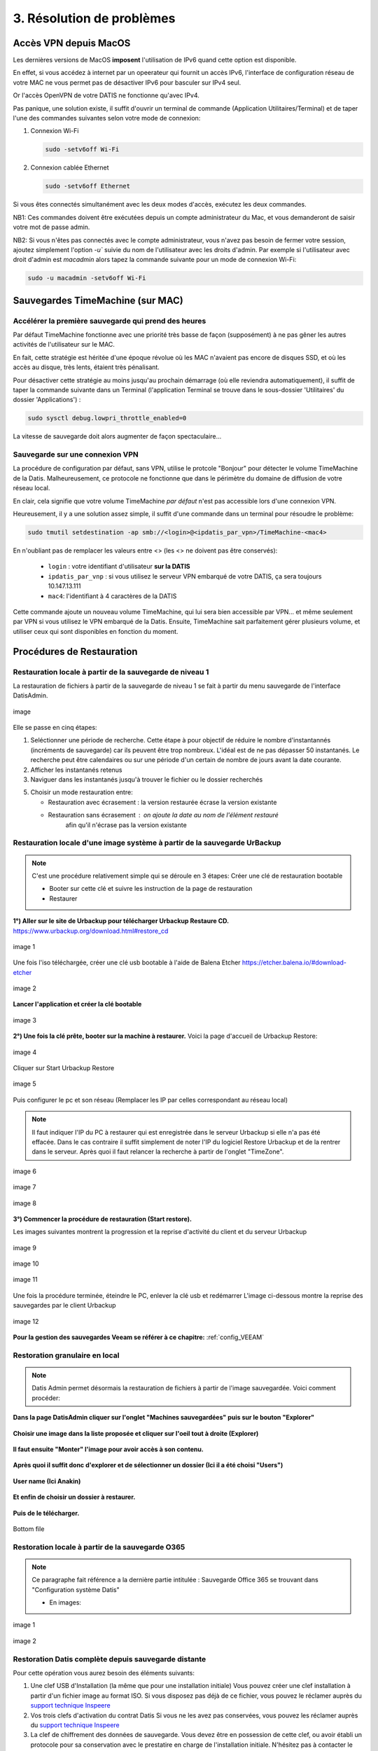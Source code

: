 3. Résolution de problèmes
==========================

Accès VPN depuis MacOS
----------------------

Les dernières versions de MacOS **imposent** l'utilisation de IPv6 quand cette option est disponible.

En effet, si vous accédez à internet par un opeerateur qui fournit un accès IPv6, l'interface de 
configuration réseau de votre MAC ne vous permet pas de désactiver IPv6 pour basculer
sur IPv4 seul.

Or l'accès OpenVPN de votre DATIS ne fonctionne qu'avec IPv4.

Pas panique, une solution existe, il suffit d'ouvrir un terminal de commande 
(Application Utilitaires/Terminal) et de taper l'une des commandes suivantes 
selon votre mode de connexion:

1. Connexion Wi-Fi

   .. code-block:: bash
      
      sudo -setv6off Wi-Fi

2. Connexion cablée Ethernet

   .. code-block:: bash

      sudo -setv6off Ethernet

Si vous êtes connectés simultanément avec les deux modes d'accès, exécutez les deux commandes.

NB1: Ces commandes doivent être exécutées depuis un compte administrateur 
du Mac, et vous demanderont de saisir votre mot de passe admin.

NB2: Si vous n'êtes pas connectés avec le compte administrateur, vous n'avez pas besoin de 
fermer votre session, ajoutez simplement l'option `-u`` suivie du nom de l'utilisateur avec les droits d'admin. 
Par exemple si l'utilisateur avec droit d'admin est `macadmin` alors tapez la commande suivante pour un mode de connexion Wi-Fi:

.. code-block:: bash

   sudo -u macadmin -setv6off Wi-Fi



Sauvegardes TimeMachine (sur MAC)
---------------------------------

Accélérer la première sauvegarde qui prend des heures
^^^^^^^^^^^^^^^^^^^^^^^^^^^^^^^^^^^^^^^^^^^^^^^^^^^^^

Par défaut TimeMachine fonctionne avec une priorité très basse de façon (supposément) à ne pas gêner les autres activités de l'utilisateur sur le MAC.

En fait, cette stratégie est héritée d'une époque révolue où les MAC n'avaient pas encore de disques SSD, et où les accès au disque, très lents, étaient très pénalisant.

Pour désactiver cette stratégie au moins jusqu'au prochain démarrage (où elle reviendra automatiquement), il suffit de taper la commande suivante dans un Terminal (l'application Terminal se trouve dans le sous-dossier 'Utilitaires' du dossier 'Applications') :

.. code-block:: bash

   sudo sysctl debug.lowpri_throttle_enabled=0

La vitesse de sauvegarde doit alors augmenter de façon spectaculaire...

Sauvegarde sur une connexion VPN
^^^^^^^^^^^^^^^^^^^^^^^^^^^^^^^^

La procédure de configuration par défaut, sans VPN, utilise le protcole "Bonjour" pour détecter le volume TimeMachine de la Datis.
Malheureusement, ce protocole ne fonctionne que dans le périmètre du domaine de diffusion de votre réseau local.

En clair, cela signifie que votre volume TimeMachine *par défaut* n'est pas accessible lors d'une connexion VPN.

Heureusement, il y a une solution assez simple, il suffit d'une commande dans un terminal pour résoudre le problème:

.. code-block:: bash

   sudo tmutil setdestination -ap smb://<login>@<ipdatis_par_vpn>/TimeMachine-<mac4>


En n'oubliant pas de remplacer les valeurs entre <> (les <> ne doivent pas être conservés):

  * ``login`` : votre identifiant d'utilisateur **sur la DATIS** 
  * ``ipdatis_par_vnp`` : si vous utilisez le serveur VPN embarqué de votre DATIS, ça sera toujours 10.147.13.111 
  * ``mac4``: l'identifiant à 4 caractères de la DATIS


Cette commande ajoute un nouveau volume TimeMachine, qui lui sera bien accessible par VPN... et même seulement par VPN si vous utilisez le VPN embarqué de la Datis.
Ensuite, TimeMachine sait parfaitement gérer plusieurs volume, et utiliser ceux qui sont disponibles en fonction du moment.


Procédures de Restauration
--------------------------

Restauration locale à partir de la sauvegarde de niveau 1
^^^^^^^^^^^^^^^^^^^^^^^^^^^^^^^^^^^^^^^^^^^^^^^^^^^^^^^^^

La restauration de fichiers à partir de la sauvegarde de 
niveau 1 se fait à partir du menu sauvegarde de l'interface DatisAdmin.

.. figure:: ./Figures/DatisAdmin_restor4.png
  :width: 480px
  :align: center

  image

Elle se passe en cinq étapes:

1. Seléctionner une période de recherche. Cette étape à pour objectif 
   de réduire le nombre  d'instantannés (incréments de sauvegarde)
   car ils peuvent être trop nombreux. L'idéal est de ne pas dépasser 50 instantanés.
   Le recherche peut être calendaires ou sur une période d'un certain 
   de nombre de jours avant la date courante. 

2. Afficher les instantanés retenus

3. Naviguer dans les instantanés jusqu'à trouver le fichier ou le dossier
   recherchés

5. Choisir un mode restauration entre:
   
   * Restauration avec écrasement : la version restaurée écrase la version existante
   * Restauration sans écrasement : on ajoute la date au nom de l'élément restauré 
      afin qu'il n'écrase pas la version existante


Restauration locale d'une image système à partir de la sauvegarde UrBackup
^^^^^^^^^^^^^^^^^^^^^^^^^^^^^^^^^^^^^^^^^^^^^^^^^^^^^^^^^^^^^^^^^^^^^^^^^^
.. NOTE::
  C'est une procédure relativement simple qui se déroule en 3 étapes:
  Créer une clé de restauration bootable

  * Booter sur cette clé et suivre les instruction de la page de restauration
  * Restaurer

**1°) Aller sur le site de Urbackup pour télécharger Urbackup Restaure CD.**
https://www.urbackup.org/download.html#restore_cd

.. figure:: ./Figures2/1_urbackup_restore_usb.png
  :width: 480px
  :align: center

  image 1


Une fois l'iso téléchargée, créer une clé usb bootable à l'aide de Balena Etcher
https://etcher.balena.io/#download-etcher

.. figure:: ./Figures2/2_etcher.png
  :width: 480px
  :align: center
  
  image 2



**Lancer l'application et créer la clé bootable**

.. figure:: ./Figures2/3_usb_boot.png
  :width: 480px
  :align: center

  image 3


**2°) Une fois la clé prête, booter sur la machine à restaurer.**
Voici la page d'accueil de Urbackup Restore:

.. figure:: ./Figures2/4_Accueil_urbackup.png
  :width: 480px
  :align: center

  image 4


Cliquer sur Start Urbackup Restore

.. figure:: ./Figures2/5_Accueil_Urbackup.png
  :width: 480px
  :align: center

  image 5


Puis configurer le pc et son réseau (Remplacer les IP par celles correspondant au réseau local)

.. NOTE::
  Il faut indiquer l'IP du PC à restaurer qui est enregistrée dans le serveur Urbackup si elle n'a pas été effacée.
  Dans le cas contraire il suffit simplement de noter l'IP du logiciel Restore Urbackup et de la
  rentrer dans le serveur. Après quoi il faut relancer la recherche à partir de l'onglet "TimeZone".


.. figure:: ./Figures2/6_Edit_Networking.png
  :width: 480px
  :align: center

  image 6


.. figure:: ./Figures2/6_Edit_log_server.png
  :width: 480px
  :align: center

  image 7


.. figure:: ./Figures2/6_Edit_PC.png
  :width: 480px
  :align: center

  image 8

**3°) Commencer la procédure de restauration (Start restore).**

Les images suivantes montrent la progression et la reprise d'activité du client et du serveur Urbackup

.. figure:: ./Figures2/7_Start_restore.png
  :width: 480px
  :align: center

  image 9

.. figure:: ./Figures2/8_Restoring.png
  :width: 480px
  :align: center

  image 10

.. figure:: ./Figures2/9_urbackup_activité.png
  :width: 480px
  :align: center

  image 11


Une fois la procédure terminée, éteindre le PC, enlever la clé usb et redémarrer
L'image ci-dessous montre la reprise des sauvegardes par le client Urbackup

.. figure:: ./Figures2/10_save_image.png
  :width: 480px
  :align: center

  image 12


**Pour la gestion des sauvegardes Veeam se référer à ce chapitre:**
:ref:`config_VEEAM`

 

Restoration granulaire en local
^^^^^^^^^^^^^^^^^^^^^^^^^^^^^^^

.. NOTE::
  Datis Admin permet désormais la restauration de fichiers à partir de l'image 
  sauvegardée. Voici comment procéder:

**Dans la page DatisAdmin cliquer sur l'onglet "Machines sauvegardées" puis sur le bouton
"Explorer"** 

.. figure:: ./Figures2/Selection_012.png
  :width: 480px
  :align: center

**Choisir une image dans la liste proposée et cliquer sur l'oeil tout à droite (Explorer)**

.. figure:: ./Figures2/Selection_013.png
  :width: 480 px
  :align: center


**Il faut ensuite "Monter" l'image pour avoir accès à son contenu.**

.. figure:: ./Figures2/Selection_014.png
  :width: 480px
  :align: center


**Après quoi il suffit donc d'explorer et de sélectionner un dossier (Ici il a été choisi "Users")**

.. figure:: ./Figures2/Selection_015.png
  :width: 480px
  :align: center


**User name (Ici Anakin)**

.. figure:: ./Figures2/Selection_016.png
  :width: 480px
  :align: center


**Et enfin de choisir un dossier à restaurer.**

.. figure:: ./Figures2/Selection_017.png
  :width: 480px
  :align: center


**Puis de le télécharger.**

.. figure:: ./Figures2/Selection_018.png
  :width: 480px
  :align: center

  Bottom file  


Restoration locale à partir de la sauvegarde O365
^^^^^^^^^^^^^^^^^^^^^^^^^^^^^^^^^^^^^^^^^^^^^^^^^

.. NOTE::
  Ce paragraphe fait référence a la dernière partie intitulée : Sauvegarde Office 365
  se trouvant dans "Configuration système Datis" 

  * En images:

.. figure:: ./Figures_o365/3_onedrive_saves.png
  :width: 480px
  :align: center

  image 1

.. figure:: ./Figures_o365/4_explorer.png
  :width: 480px
  :align: center

  image 2



Restoration Datis complète depuis sauvegarde distante
^^^^^^^^^^^^^^^^^^^^^^^^^^^^^^^^^^^^^^^^^^^^^^^^^^^^^

Pour cette opération vous aurez besoin des éléments suivants:

1. Une clef USB d'Installation (la même que pour une installation initiale)
   Vous pouvez créer une clef installation à partir d'un fichier image au format ISO.
   Si vous disposez pas déjà de ce fichier, vous pouvez le réclamer auprès 
   du `support technique Inspeere <mailto:support@inspeere.com>`_

2. Vos trois clefs d'activation du contrat Datis
   Si vous ne les avez pas conservées, vous pouvez les réclamer 
   auprès du `support technique Inspeere <mailto:support@inspeere.com>`_

3. La clef de chiffrement des données de sauvegarde.
   Vous devez être en possession de cette clef, ou avoir établi un protocole 
   pour sa conservation avec le prestatire en charge de l'installation initiale.
   N'hésitez pas à contacter le `support technique Inspeere <mailto:support@inspeere.com>`_ 
   à ce sujet.

4. Un équipement cible de la restauration.
   Soit la DatisBox originale dont le contenu sera écrasé, soit un nouvel équipement 
   compatible avec le système Datis.
   S'il n'est pas fourni par Inspeere, vous pouvez contacter le 
   `support technique Inspeere <mailto:support@inspeere.com>`_ pour vérifier sa compatibilité.

5. Un écran/clavier ou une console compatible avec l'équipement.
   NB: Si le BIOS a été préconfiguré au préalable et que les disques sont vierge, 
   il est possible de lancer une installation _headless_ en mode totalement 
   automatique.


L'opération de restauration est très simple:

1. Insérer la clef USB dans un port USB3 disponible

2. Démarrer l'équipement.
   Optionnel: en appelant le menu BIOS pour configurer 
   les paramètres du BIOS pour un fonctionnement optimal:
   - Activation du mode hotplug des disques
   - Réduction de la mémoire vidéo partagée au minimum (processeurs AMD)
   - Activation du redémarrage automatique en cas de coupure de courant
   Quitter le BIOS et démarrer sur la clef USB

3. Attendre la fin de l'installation initiale.
   La fin de l'installation est signalée par l'envoi d'un message de 
   terminaison par la Datis à un destinataire convenu d'avance.
   (Contacter le `support technique Inspeere <mailto:support@inspeere.com>`_ 
   pour changer ou vérifier ce destinataire.)
   Le mail contient le lien vers la page de restoration.

4. A défaut de recevoir le mail signalant la fin de l'étape précédente,
   vous pouvez naviguer directement sur la page http://saferbox-XXXX.local/restore/
   où XXXX représente les 4 derniers digits de l'adresse MAC de l'équipement.
   Cette page devient accessible après environ 10-15 minutes d'installation
   (astuce: patientez tant que les indicateurs d'activité des disques sont allumés) 

5. Renseignez les champs du formulaire de erstoration avec les informations demandées 
   (clefs d'activation, clef de déchiffrement des disques, mot de passe administrateur)

6. Patientez jusqu'à la réception des messages de fin de restauration ET d'installation des des services (au minimum deux messages):

   * Datisadmin
   * Sauvegarde des postes
   * Autres services en option (p. ex Nextcloud)
      La durée de la restauration est de 40 mins minimum pour rétablir l'ensemble des services.
      Elle dépend du volume de données et de la bande passant disponible.
      Sur une connexion Internet par fibre Gbit, la vitesse de restauration sera au maximum de 110GO/h.
      Néanmoins, sur une connexion partagée, le débit est souvent moindre.  


.. note::
    Pour les clients qui n'ont pas une bande passante suffisante, Inspeere  ou 
    votre prestataire peuvent vous fournir un service de restoration à 
    partir de leur réseau.

    Dans ce cas vous recevez une Datis pré-restaurée mais chiffrée, dans laquelle il 
    ne reste plus qu'à insérer la clef de déchiffrement.


.. _reconfigurer_le_pare_feu:

Reconfigurer le pare-feux Windows après installation d'un agent UrBackup
------------------------------------------------------------------------

La procédure de reconfiguration est très simple, en 9 étapes:

1. Ouvrir le menu paramètres

.. figure:: 1_menu_paramètres.png
   :width: 480px
   :align: center

2. Cliquer sur Mise à jour et sécurité

.. figure:: 2_mises_a_jour_et_securite.png
   :width: 480px
   :align: center

3. Cliquer à gauche sur Sécurité windows

.. figure:: 3_securite_windows.png 
   :width: 480px
   :align: center

4. Cliquer sur Pare-feu et protection réseau

.. figure:: 4_parefeux.png
   :width: 480px
   :align: center

5. Cliquer sur la ligne 'Autoriser une application via le pare-feu'

.. figure:: 5_autoriser_app_parefeux.png
   :width: 480px
   :align: center

6. Cliquer sur le bouclier 'Modifier les paramètres'

.. figure:: 6_modifier_parametres.png
   :width: 480px
   :align: center

7. Faire défiler et sélectionner la ligne 'UrBackupClientBackend' 

.. figure:: 7_ligne_urbackup.png
   :width: 480px
   :align: center

8. Cocher les cases pour activer les deux profiles privé et public

.. figure:: 8_cocher_les_cases.png
   :width: 480px
   :align: center

9. Cliquer sur Ok pour valider

.. figure:: 9_cliquer_ok_valider.png
   :width: 480px
   :align: center
